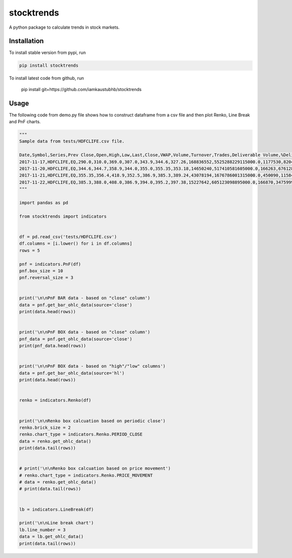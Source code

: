 stocktrends
===========

A python package to calculate trends in stock markets.

.. image:: https://img.shields.io/pypi/v/stocktrends.svg
    :target: https://pypi.python.org/pypi/stocktrends
    :alt: Latest PyPI version


Installation
------------

To install stable version from pypi, run

.. code-block:: shell

    pip install stocktrends


To install latest code from github, run

    pip install git+https://github.com/iamkaustubhb/stocktrends





Usage
-----

| The following code from demo.py file shows how to construct dataframe from a csv file and then plot Renko, Line Break and PnF charts.


.. code-block:: python

    """
    Sample data from tests/HDFCLIFE.csv file.

    Date,Symbol,Series,Prev Close,Open,High,Low,Last,Close,VWAP,Volume,Turnover,Trades,Deliverable Volume,%Deliverble
    2017-11-17,HDFCLIFE,EQ,290.0,310.0,369.0,307.0,343.9,344.6,327.26,168836552,5525288229115000.0,1177530,82044782,0.48590000000000005
    2017-11-20,HDFCLIFE,EQ,344.6,344.7,358.9,344.0,355.0,355.35,353.18,14650240,517410581605000.0,166263,6761287,0.4615
    2017-11-21,HDFCLIFE,EQ,355.35,356.4,418.9,352.5,386.9,385.3,389.24,43078194,1676786001315000.0,450090,11584111,0.26890000000000003
    2017-11-22,HDFCLIFE,EQ,385.3,388.0,408.0,386.9,394.0,395.2,397.38,15227642,605123098895000.0,166870,3475999,0.22829999999999998
    """

    import pandas as pd

    from stocktrends import indicators


    df = pd.read_csv('tests/HDFCLIFE.csv')
    df.columns = [i.lower() for i in df.columns]
    rows = 5

    pnf = indicators.PnF(df)
    pnf.box_size = 10
    pnf.reversal_size = 3


    print('\n\nPnF BAR data - based on "close" column')
    data = pnf.get_bar_ohlc_data(source='close')
    print(data.head(rows))


    print('\n\nPnF BOX data - based on "close" column')
    pnf_data = pnf.get_ohlc_data(source='close')
    print(pnf_data.head(rows))


    print('\n\nPnF BOX data - based on "high"/"low" columns')
    data = pnf.get_bar_ohlc_data(source='hl')
    print(data.head(rows))


    renko = indicators.Renko(df)


    print('\n\nRenko box calcuation based on periodic close')
    renko.brick_size = 2
    renko.chart_type = indicators.Renko.PERIOD_CLOSE
    data = renko.get_ohlc_data()
    print(data.tail(rows))


    # print('\n\nRenko box calcuation based on price movement')
    # renko.chart_type = indicators.Renko.PRICE_MOVEMENT
    # data = renko.get_ohlc_data()
    # print(data.tail(rows))


    lb = indicators.LineBreak(df)

    print('\n\nLine break chart')
    lb.line_number = 3
    data = lb.get_ohlc_data()
    print(data.tail(rows))

